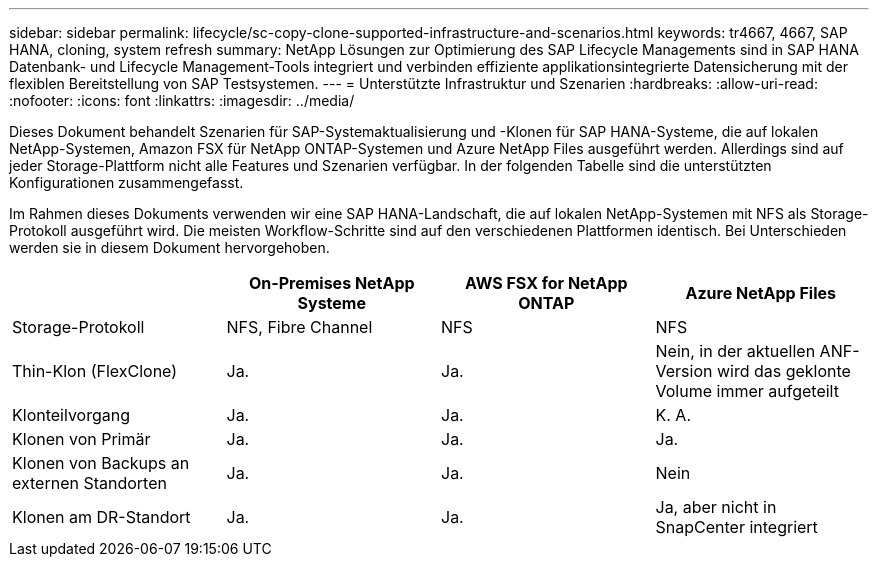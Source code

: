 ---
sidebar: sidebar 
permalink: lifecycle/sc-copy-clone-supported-infrastructure-and-scenarios.html 
keywords: tr4667, 4667, SAP HANA, cloning, system refresh 
summary: NetApp Lösungen zur Optimierung des SAP Lifecycle Managements sind in SAP HANA Datenbank- und Lifecycle Management-Tools integriert und verbinden effiziente applikationsintegrierte Datensicherung mit der flexiblen Bereitstellung von SAP Testsystemen. 
---
= Unterstützte Infrastruktur und Szenarien
:hardbreaks:
:allow-uri-read: 
:nofooter: 
:icons: font
:linkattrs: 
:imagesdir: ../media/


[role="lead"]
Dieses Dokument behandelt Szenarien für SAP-Systemaktualisierung und -Klonen für SAP HANA-Systeme, die auf lokalen NetApp-Systemen, Amazon FSX für NetApp ONTAP-Systemen und Azure NetApp Files ausgeführt werden. Allerdings sind auf jeder Storage-Plattform nicht alle Features und Szenarien verfügbar. In der folgenden Tabelle sind die unterstützten Konfigurationen zusammengefasst.

Im Rahmen dieses Dokuments verwenden wir eine SAP HANA-Landschaft, die auf lokalen NetApp-Systemen mit NFS als Storage-Protokoll ausgeführt wird. Die meisten Workflow-Schritte sind auf den verschiedenen Plattformen identisch. Bei Unterschieden werden sie in diesem Dokument hervorgehoben.

[cols="25%,25%,25%,25%"]
|===
|  | *On-Premises NetApp Systeme* | *AWS FSX for NetApp ONTAP* | *Azure NetApp Files* 


| Storage-Protokoll | NFS, Fibre Channel | NFS | NFS 


| Thin-Klon (FlexClone) | Ja. | Ja. | Nein, in der aktuellen ANF-Version wird das geklonte Volume immer aufgeteilt 


| Klonteilvorgang | Ja. | Ja. | K. A. 


| Klonen von Primär | Ja. | Ja. | Ja. 


| Klonen von Backups an externen Standorten | Ja. | Ja. | Nein 


| Klonen am DR-Standort | Ja. | Ja. | Ja, aber nicht in SnapCenter integriert 
|===